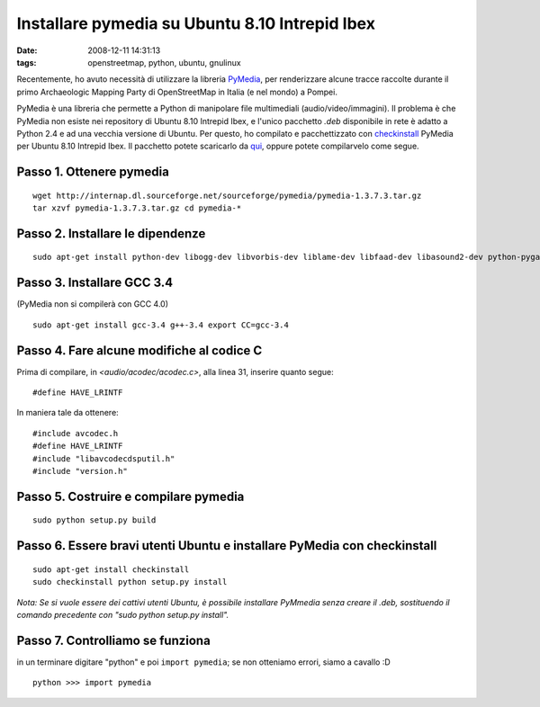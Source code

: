 Installare pymedia su Ubuntu 8.10 Intrepid Ibex
===============================================

:date: 2008-12-11 14:31:13
:tags: openstreetmap, python, ubuntu, gnulinux

Recentemente, ho avuto necessità di utilizzare la libreria
`PyMedia`_, per renderizzare alcune tracce
raccolte durante il primo Archaeologic Mapping Party di OpenStreetMap in
Italia (e nel mondo) a Pompei.

PyMedia è una libreria che permette a Python di manipolare file
multimediali (audio/video/immagini). Il problema è che PyMedia non
esiste nei repository di Ubuntu 8.10 Intrepid Ibex, e l'unico pacchetto
*.deb* disponibile in rete è adatto a Python 2.4 e ad una vecchia
versione di Ubuntu. Per questo, ho compilato e pacchettizzato con
`checkinstall`_
PyMedia per Ubuntu 8.10 Intrepid Ibex. Il pacchetto potete scaricarlo da
`qui`_, oppure potete compilarvelo come segue.

.. _PyMedia: http://pymedia.org
.. _checkinstall: http://asic-linux.com.mx/%7Eizto/checkinstall
.. _qui: http://dl.dropbox.com/u/369614/software/pymedia_1.3.7.3-1_i386.deb

Passo 1. Ottenere pymedia
-------------------------

::

    wget http://internap.dl.sourceforge.net/sourceforge/pymedia/pymedia-1.3.7.3.tar.gz
    tar xzvf pymedia-1.3.7.3.tar.gz cd pymedia-*

Passo 2. Installare le dipendenze
---------------------------------

::

    sudo apt-get install python-dev libogg-dev libvorbis-dev liblame-dev libfaad-dev libasound2-dev python-pygame

Passo 3. Installare GCC 3.4
---------------------------

(PyMedia non si compilerà con GCC 4.0)

::

    sudo apt-get install gcc-3.4 g++-3.4 export CC=gcc-3.4

Passo 4. Fare alcune modifiche al codice C
------------------------------------------

Prima di compilare, in `<audio/acodec/acodec.c>`, alla linea 31,
inserire quanto segue:

::

    #define HAVE_LRINTF

In maniera tale da ottenere:

::

    #include avcodec.h
    #define HAVE_LRINTF
    #include "libavcodecdsputil.h"
    #include "version.h"

Passo 5. Costruire e compilare pymedia
--------------------------------------

::

    sudo python setup.py build

Passo 6. Essere bravi utenti Ubuntu e installare PyMedia con checkinstall
-------------------------------------------------------------------------

::

    sudo apt-get install checkinstall
    sudo checkinstall python setup.py install

*Nota: Se si vuole essere dei cattivi utenti Ubuntu, è possibile
installare PyMmedia senza creare il .deb, sostituendo il comando
precedente con "sudo python setup.py install".*

Passo 7. Controlliamo se funziona
---------------------------------

in un terminare digitare "python" e poi ``import pymedia``; se non
otteniamo errori, siamo a cavallo :D

::

    python >>> import pymedia

